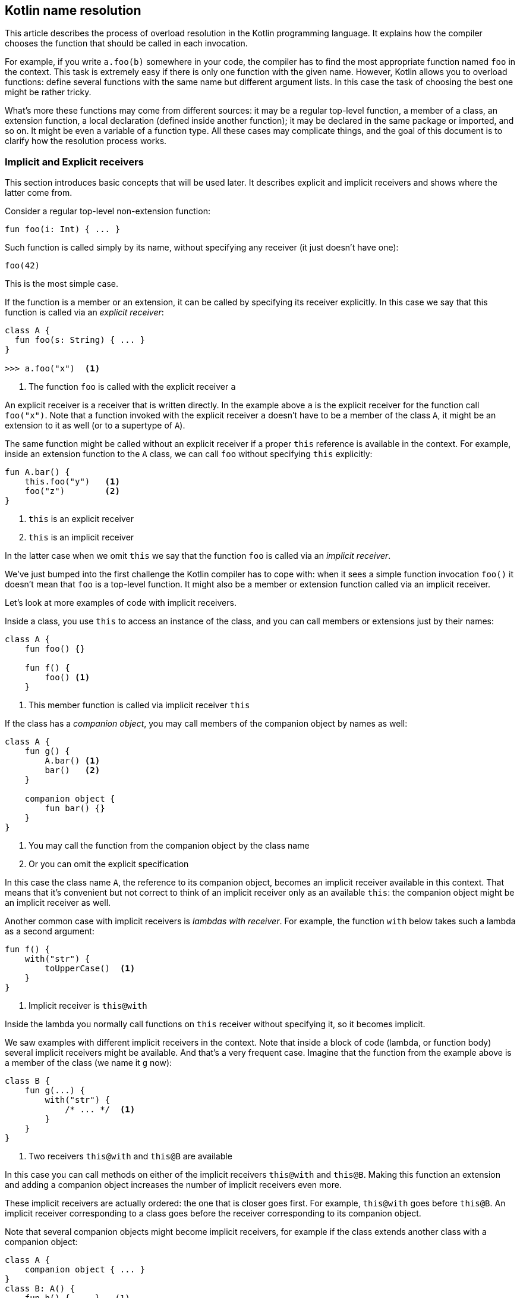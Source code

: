 == Kotlin name resolution

This article describes the process of overload resolution in the Kotlin programming language.
It explains how the compiler chooses the function that should be called in each invocation.

For example, if you write `a.foo(b)` somewhere in your code, the compiler has to find the most appropriate function named `foo` in the context.
This task is extremely easy if there is only one function with the given name.
However, Kotlin allows you to overload functions: define several functions with the same name but different argument lists.
In this case the task of choosing the best one might be rather tricky.

What's more these functions may come from different sources: it may be a regular top-level function, a member of a class, an extension function, a local declaration (defined inside another function); it may be declared in the same package or imported, and so on.
It might be even a variable of a function type.
All these cases may complicate things, and the goal of this document is to clarify how the resolution process works.

=== Implicit and Explicit receivers

This section introduces basic concepts that will be used later.
It describes explicit and implicit receivers and shows where the latter come from.

Consider a regular top-level non-extension function:

[source,kotlin]
----
fun foo(i: Int) { ... }
----

Such function is called simply by its name, without specifying any receiver (it just doesn't have one):

[source,kotlin]
----
foo(42)
----

This is the most simple case.

If the function is a member or an extension, it can be called by specifying its receiver explicitly.
In this case we say that this function is called via an _explicit receiver_:

[source,kotlin]
----
class A {
  fun foo(s: String) { ... }
}

>>> a.foo("x")  <1>
----
<1> The function `foo` is called with the explicit receiver `a`

An explicit receiver is a receiver that is written directly.
In the example above `a` is the explicit receiver for the function call `foo("x")`.
Note that a function invoked with the explicit receiver `a` doesn't have to be a member of the class `A`, it might be an extension to it as well (or to a supertype of `A`).

The same function might be called without an explicit receiver if a proper `this` reference is available in the context.
For example, inside an extension function to the `A` class, we can call `foo` without specifying `this` explicitly:

[source,kotlin]
----
fun A.bar() {
    this.foo("y")   <1>
    foo("z")        <2>
}
----
<1> `this` is an explicit receiver
<2> `this` is an implicit receiver

In the latter case when we omit `this` we say that the function `foo` is called via an _implicit receiver_.

We've just bumped into the first challenge the Kotlin compiler has to cope with: when it sees a simple function invocation `foo()` it doesn't mean that `foo` is a top-level function.
It might also be a member or extension function called via an implicit receiver.

Let's look at more examples of code with implicit receivers.

Inside a class, you use `this` to access an instance of the class, and you can call members or extensions just by their names:

[source,kotlin]
----
class A {
    fun foo() {}

    fun f() {
        foo() <1>
    }
----
<1> This member function is called via implicit receiver `this`

If the class has a _companion object_, you may call members of the companion object by names as well:

[source,kotlin]
----
class A {
    fun g() {
        A.bar() <1>
        bar()   <2>
    }

    companion object {
        fun bar() {}
    }
}
----
<1> You may call the function from the companion object by the class name
<2> Or you can omit the explicit specification

In this case the class name `A`, the reference to its companion object, becomes an implicit receiver available in this context.
That means that it's convenient but not correct to think of an implicit receiver only as an available `this`: the companion object might be an implicit receiver as well.

Another common case with implicit receivers is _lambdas with receiver_.
For example, the function `with` below takes such a lambda as a second argument:

[source,kotlin]
----
fun f() {
    with("str") {
        toUpperCase()  <1>
    }
}
----
<1> Implicit receiver is `this@with`

Inside the lambda you normally call functions on `this` receiver without specifying it, so it becomes implicit.

We saw examples with different implicit receivers in the context.
Note that inside a block of code (lambda, or function body) several implicit receivers might be available.
And that's a very frequent case.
Imagine that the function from the example above is a member of the class (we name it `g` now):

[source,kotlin]
----
class B {
    fun g(...) {
        with("str") {
            /* ... */  <1>
        }
    }
}
----
<1> Two receivers `this@with` and `this@B` are available

In this case you can call methods on either of the implicit receivers `this@with` and `this@B`.
Making this function an extension and adding a companion object increases the number of implicit receivers even more.

These implicit receivers are actually ordered: the one that is closer goes first.
For example, `this@with` goes before `this@B`.
An implicit receiver corresponding to a class goes before the receiver corresponding to its companion object.

Note that several companion objects might become implicit receivers, for example if the class extends another class with a companion object:

[source,kotlin]
----
class A {
    companion object { ... }
}
class B: A() {
    fun h() { ... }   (1)
    companion object { ... }
}
----
<1> Implicit receivers: this@B, B (companion object to the class B), A (companion object to the class B)

In the further discussion we'll rely a lot on the concept of implicit receivers available in any given context.
As a summary, you may think of them as a list of all available `this` references together with references to companion objects, e.g. `[this@with, this@B, B]`.

=== Name resolution for a call with an explicit receiver

This section describes how the Kotlin compiler resolves a call when an explicit receiver is present.

Let's consider the call `a.foo()` where the explicit receiver `a` has a type `A`.
The function `foo` can be:

- a member of the class `A`;
- an extension function to `A`;
- a member extension function.

[NOTE]
.A member extension function
====
You can see an example of a member extension function call below:

[source,kotlin]
----
interface Builder {
    operator fun String.unaryPlus()
}

fun Builder.addABC() {
    "ABC".unaryPlus()  <1>
    + "ABC"            <2>
}
----
<1> this call is resolved to a member extension `unaryPlus`
<2> the same call using the convention for the `+` sign

The `unaryPlus` function is a member extension: it's an extension to `String` and a member of the class `Builder` at the same time.
Such functions can be called only if both receivers are present in the context: in the example above `"ABC"` is an explicit receiver and `this` (referring to `Builder`) is an implicit one.
Note that only an extension receiver (`String` in this example) may be explicit.
The reference to `Builder` will always be an implicit receiver.
====

For now we suppose that `foo` in the call `a.foo()` is a regular function, not a variable of a function type.
The latter case will be covered in the section "Name resolution for the `invoke` convention".

Several `foo` functions might be available in the context: members, extensions and member extensions.
As the Kotlin language supports function overloading, each of these categories can contain many functions with the same name.
The task of the compiler is to choose the most appropriate function (or to report ambiguity if there're many of them).

Functions from different categories have different priorities, e.g. a member always wins over an extension.
If a member can be called, you can't force the compiler to choose an extension:

[source,kotlin]
----
operator fun String.plus(s: String) = "!"   <1>
class String {
    operator fun plus(other: Any?): String  <2>
}

>>> "a" + "b"                               <3>
----
<1> this extension method will never be called
<2> because a member always wins
<3> the member is chosen, not the extension function

Even though the extension function is more precise for the call (it takes `String` as a parameter, while the member takes `Any?`), it's never chosen.
If it was, it would be too easy to break existing code without noticing that by adding an extension.

You see now that members go before extensions, but what about member extensions?
They have higher priority compared to top-level extensions, but lower then local extensions.
Below we'll cover the details.

[NOTE]
.Local Declarations always Win
====
We call a variable or function local if it's declared inside a function.
In Kotlin you can declare functions inside other functions; it helps greatly to organize the code and to extract duplicated fragments without verbosity.
You can even declare an extension function locally, it's useful if such an extension makes code more readable and only makes sense inside another function.

To make the resolution rules clear, we stick to the rule "local declaration wins".
That doesn't mean that a local extension function might be prioritized over a member, but it has higher priority than all other extension functions (including member extensions).
====

Now let's discuss the specific steps the compiler performs to resolve a call:

* First the Kotlin compiler collects all possibly applicable functions in ordered groups.
Members is an example of a such group - the one with the highest priority.

* Then for each group the most specific function is chosen; if many are applicable and no one is the most specific, then an `ambiguity` error is reported.

We omit the description of the process of choosing the most specific function.
It works very similar to how the most specific method is found in Java and in simple cases is rather straightforward.

Note that if any function from an earlier group is applicable, it's chosen, in spite of the fact that the next group may contain a more precise function.
This was shown in the example with members and extensions above: a member function is chosen, although an extension is available that is more precise.

Below we describe the groups of functions that are created to resolve `a.foo()`:

1. _Members of `a`._
All overloaded member functions with the name `foo` have the same priority and go in one group.

2. _Local extension functions._
Several groups of local extensions are created.
The functions are prioritized by scopes: more local functions have higher priority and go earlier.
Two overloaded functions from the same scope will be in the same group.
Note that local extensions have higher priority than other extensions, however, even they can't go before members.

3. _Member extensions_.
Let's say several implicit receivers are available in the context.
Each of them adds a group of member extensions named `foo`: extensions that are declared as members of a class corresponding to the receiver.
Such groups are prioritized by their implicit receivers.
The closest receiver goes first (see "Implicit and Explicit receivers" for the details of implicit receivers order).

4. _Top-level extension functions_.
All other extension functions are declared at the package level.
They can be either declared in the same package as the resolved call or imported (directly or via star-import).
Several groups of functions are created here, their order will be described in the note "Top-level scope chain" below.

Let's consider the following artificial example to see the groups of functions that are created to resolve the call `a.foo()`:

[source,kotlin]
----
class A
class B { fun A.foo() = 2 }
class C { fun A.foo() = 3 }
fun A.foo() = 4

fun C.test(a: A) {
    fun A.foo() = 1
    with (B()) {
        fun A.foo() = 0

        a.foo()    <1>
    }
}
----
<1> a call to resolve

Five functions with the name `foo` are available in the context: two local extensions, two member extensions and a top-level extension.
Five groups of functions are created, each group contains one function.
The value the function returns reveals an order of its group: the function #0 (a function that returns 0) has the highest priority and goes first.
In this example it is simple to see which function is called: the closest local function #0.
But the example illustrates well the different groups of functions:

1. _Members._
The class `A` has no members named `foo`, so no groups are created.

2. _Local extensions._
Two local extension functions are declared: #0 and #1.
They are declared in different scopes, so two groups are created.
The group containing the function #0 (the closest one) has higher priority.

3. _Member extensions_.
Two implicit receivers are available.
The first one of type `B` is a receiver in a lambda with receiver (lambda is the argument of the `with` function).
The second one of type `C` is an extension receiver of the function `test`.
Each receiver adds the corresponding group (a group containing function #2 goes first, then a group with function #3).
Note that if several overloaded member extensions `foo` were declared in the class `B`, they all went in one group.

4. _Top-level extensions_.
One group containing an extension function #4 is created.

Note that all local functions go before all member extensions, so the function #1 has higher priority than the function #2, although one might think that second one is closer.
Here you can see the Kotlin rule "local declarations win" in action.

We can slightly modify the example above to see when the function not from the first group is chosen:

[source,kotlin]
----
class A
class B { fun A.foo(i: Int) = 0 }
class C { fun A.foo(a: Any) = 1 }
fun A.foo(i: Int?) = 2

fun C.test(a: A) {
    with (B()) {
        a.foo("abc") // the function #1 is called

        val i: Int? = ...
        a.foo(i) // the function #2 is called
    }
}
----

We removed local functions and added different parameters to remaining functions `foo`.
For each of the calls `a.foo("abc")` and `a.foo(i)` three groups of functions are created.
The function from the first group #0 is inapplicable in both cases, so the Kotlin compiler tries to find the first applicable function from the next groups.
It's function #1 for `String` argument and #2 for nullable argument (both functions #0 and #1 expect non-null parameter).

[NOTE]
.Top-level scope chain
====
In Kotlin you can declare a function at the top-level.
Such function might be declared at the same package as the usage or imported (explicitly or via star-import).
Top-level functions are prioritizes in the following order:

1. _Explicit imports_.
If you import the necessary function by name, it has the highest priority.

2. _Functions in the same package_.
Such function may be located in the same file as the usage or in the other files in the same package.

3. _Star-imports_.
By using `*` you import all contents of a package.
Note that the functions imported in this way have lower priority then the functions imported directly.

4. _Function from stdlib_.
The Kotlin standard library contains lots of extension functions.
They all are implicitly imported in any Kotlin file.
If you declare the function with the same name as in stdlib, then use it from the same package or import it, your function will have higher priority then the library function.

Note that explicit import has the highest priority.
That means it might be unsafe to replace an explicit import with star import, because the resolution for the call of imported function might change.
If a function with the same name is declared in the same package and is applicable, it might be chosen instead of the function that was explicitly imported.
The action "Optimize imports" in IntelliJ IDEA does everything correct, so prefer using it.

In the example below the function `foo` from another package `a` is chosen because it is imported explicitly.
The function `foo` from the same package has lower priority:

[source,kotlin]
----
// first file
package a

class A
fun A.foo() = 1

// second file
package b

import a.A
import a.foo

fun A.foo() = 2

fun test(a: A) {
    a.foo()          <1>
}
----
<1> the function #1 is called

However, if you replace the import directives with `import a.*`, the function `foo` declared in the package `b` will be chosen.
====

Now let's discuss a case when the receiver is not present: it's either absent or implicit.

=== Name resolution for a call without an explicit receiver

Let's consider the call `foo()`.
Depending on the context, it might be a call on an implicit receiver like in `this.foo()` or just calling a regular function that is neither a member nor an extension.

This case is resolved similarly to the case when an explicit receiver is present.
The Kotlin compiler constructs ordered groups of functions, then tests the applicability of the functions from each group.
If an applicable function is found, it's the result.

We create the following groups of functions to resolve the call `foo()`:

1. _Local functions_.
All local non-extension functions named `foo` are added here.
We put them in several groups according to the scopes they are declared in.
More local function wins, as before.

2. _Functions for each implicit receiver as if it was explicit_.
The previous section describes how to construct groups of functions for the case when explicit receiver is present.
We repeat this process for each implicit receiver available in the context.
In a sense, we try to resolve the call `foo()` like `this.foo()` where `this` is an implicit receiver.
If two implicit receivers are available, all the functions for the first receiver go before all the functions for the second one.
Let's say `this@a` and `this@b` are implicit receivers, and `this@a` is closer in the scope and goes first.
At first we add groups of members, local extensions, member extensions, top-level extensions (as was described before) constructed for the call `this@a.foo()`, then we repeat the whole process for the call `this@b.foo()`.
Note that in this case an extension to `this@a` may be preferred to a member of `this@b`: the order of implicit receivers is more important.

3. _Top-level functions_.
All other non-extension functions constitute several groups in an order described in the note "Top-level scope chain" above.

Let's look at an example:

[source,kotlin]
----
class A
fun A.foo() = 1

class B { fun foo() = 2 }

fun foo() = 3

fun B.test(a: A) {
    fun foo() = 0
    with(a) {
        foo()
    }
}
----

The Kotlin compiler constructs the following groups:

1. Local functions.
The local function returning 0 (the function #0) is declared, and the first group contains only this function.
Note that the function #0 is applicable, so it will be the result.

2. The groups of functions built for the first implicit receiver `this@with` of the type `A`.
We perform the whole process of building the groups of functions for the call `this@with.foo()` as if the implicit receiver was written explicitly.
Only an extension function for `A` exists (the function #1), so it goes next.

3. The functions for the second implicit receiver `this@test` of the type `B`.
The class `B` has a member named `foo` (the function #2), so this member composes the next group.
Note that if both a member and an extension for the class `B` were available, the member would go in a separate group with higher priority, exactly like for the call `this@test.foo()`.

4. Top-level functions with the name `foo`.
The function #3 goes at last here after the functions for the implicit receivers.

We described how the Kotlin compiler prioritizes the functions for resolving a call without an explicit receiver.

_The order of implicit receivers is important._
Note how in the following example after you swap two arguments of `with` functions, another method is called:

[source,kotlin]
----
class A { fun foo() = 1 }
class B { fun foo() = 2 }

fun test(a: A, b: B) {
    with (b) { with (a) { foo() } }  <1>
    with (a) { with (b) { foo() } }  <2>
}
----
<1> first `b`, then `a`
<2> vice versa

These `foo` calls look very similar, they differ only in the order of implicit receivers available in the context.
However, the different functions are called: the function #1 in the first case and the function #2 in the second one.

Two implicit receivers are available for each `foo` invocation: for simplicity let's say `a` and `b`; in the code we may reference the closest on by `this@with`.
In the first case `a` is closer and has more priority than `b`, so a member of `A` is called (function #1).
In the second case it's a member of `B` (function #2).

[NOTE]
.Static functions from Java code
====
A static function `foo` declared in a Java class `A` can be called simply as `foo()` in any Kotlin class that extends `A` (directly or indirectly).
Static functions are handled in a special way, because they don't correspond to any implicit receiver.
However, they have exactly the same treatment as if they had been written in Kotlin and declared in the `companion object` to `A`.

This Java class `A` contains a static function `foo`:

[source,java]
----
public class A {
    public static int foo() {
        return 0;
    }
}
----

If you declared the same class in Kotlin, you might have put the function `foo` in the companion object:

[source,kotlin]
----
open class A1 {
    companion object { fun foo() = 0 }
}
----

You may extend the class declared in Java in the Kotlin code:

[source,kotlin]
----
class C {
    inner class B : A() {
        init { foo() }
    }
    fun foo() = 1
}
----

The list of implicit receivers for the context in which `foo()` is called will be:

* `this@B`,
* `A` (the `companion object` for `A` if it's declared in Kotlin),
* `this@C`.

If `A` is declared in Java, there's no implicit receiver corresponding to its companion object, because there is no companion object.
However, all static Java methods are added with the same order as they were members of the `companion object`: they go right after the members of the class.
====


=== Name resolution for the `invoke` convention

This section describes how hidden `invoke` calls are resolved.
At first we'll describe the `invoke` convention, and then go into details of the name resolution process.

This convention in Kotlin lets you call a value as a function if it has the appropriate `invoke` method, which can be a member or an extension:

[source,kotlin]
----
interface MyFunction {
    operator fun invoke(s: String): Int
}
fun test(f: MyFunction) {
    val i: Int = f("a")     <1>
}
----
<1> the call `f.invoke("a")` by convention can be simplified to `f("a")`

The `invoke` function should be applicable on the arguments passed.

When you call a value of function type as a regular function in Kotlin, the same convention takes place.
The function type `(Int) -> Int` is a syntactic sugar over `Function1<Int, Int>`, which is a regular interface declared in the standard library:

[source,kotlin]
----
interface Function1<in P1, out R> : Function<R> {
    operator fun invoke(p1: P1): R
}
>>> val f: (Int) -> Int = { it + 1 }
>>> f(11)                              <1>
----
<1> the short form of the call `f.invoke(11)`

If a value has extension function type, it can be called as extension function:

[source,kotlin]
----
>>> val f : Int.() -> Int = { this }
>>> 1.f()
----

The resolution of such call work though the `invoke` convention as well, but in this case the receiver becomes the first argument of the `invoke` function.
That means the call `1.f()` might be rewritten as `f(1)`, which is the short form for `f.invoke(1)`.


The Kotlin compiler has to take this convention into account every time when it resolves a call `a.foo()`, because `foo` might be either a regular function, or a value that is called via the `invoke` convention.

Earlier we described how the call with an explicit receiver `a.foo()` is resolved.
Just to remind you, the compiler builds several groups of possibly applicable functions according to different categories of functions: members, local extension functions, member extensions, top-level extension functions.
These groups are ordered: functions from different groups have different priorities.
The applicable function with the highest priority is the result.

You can see now that this description ignores the `invoke` convention: only regular functions are considered.
In fact, local variables and properties that can be called by this convention are divided into similar groups.
The property is considered together with the `invoke` function.
Groups of properties with `invoke` functions are mixed with groups of regular functions, in a sense that a group of properties can have higher priority than a group of functions and vice versa.
As you can see in the example below, a member property of function type has higher priority than an extension function with the same name:

[source,kotlin]
----
class A {
    val foo: () -> Int = { 1 }
}

fun A.foo() = 2

fun test(a: A) {
    a.foo()        <1>
}
----
<1> The member property of function type is called

In this case the Kotlin compiler constructs the following groups:

1. Members; properties with invoke functions.
The group containing a property `foo` and the `invoke` function is created.
Note that both the property and the `invoke` function are members.
The property is a member of the `A` class.
The `invoke` function is a member of the `Function0` interface from the standard library, which is similar to `Function1` interface shown above.

2. Top-level extensions; regular functions.
No local extensions or member extensions with the name `foo` are declared, so the top-level extension `foo` goes next.

Note that there is no member function named `foo`, but if it was present, it would be put into a separate group with the highest priority.
Functions and properties can't go in one group: the function always surpasses the property of the same category.
For example, a top-level extension named `foo` has higher priority then top-level extension property `foo` of function type.

The property and the `invoke` function both determine the priority of the group.
If the `invoke` function is declared as an extension, the member property with this function goes after the group "extensions functions", as demonstrated in the example below.

[source,kotlin]
----
class A {
    val foo: CallableFoo = CallableFoo()
}

fun A.foo() = 1

class CallableFoo
operator fun CallableFoo.invoke() = 2

val A.foo: () -> Int
    get() = { 3 }

fun test(a: A, foo: A.() -> Int) {
    a.foo()
}
----

The following groups are created to resolve the call `a.foo()`:

0. Local extensions; properties with invoke functions.
We say "properties with invoke functions", but also consider here local variables that can be called using the `invoke` convention.
The parameter `foo` of the function `test` that has the type `A.() -> Int` can be called as extension function and goes in the first group.
This parameter will actually be called in the example above.

1. Top-level extensions; functions.
Here goes the function #1.

2. Top-level extensions; properties with invoke functions.
The first group in this category contains the member property `val foo: CallableFoo` together with the function `fun CallableFoo.invoke()`.
The second group contains the property `val A.foo: () -> Int` together with a member function `invoke` of the class `Function0<Int>`.
These properties belong to different groups with different priorities, because the first property is a member, while the second one is an extension.
Note that despite being a member, property `foo` of the type `CallableFoo` goes after regular extension functions, because only the extension function `invoke` is available in the context.


We've discussed how taking into account the `invoke` convention changes the resolution of the call with explicit receiver: more groups are created, including groups of properties combined with `invoke` functions.
The resolution for a call with an implicit receiver changes in the same way.

Note that to resolve a call with implicit receiver we still prioritize groups by their receivers.
Thus the functions and properties of closer receiver have higher priority:

[source,kotlin]
----
class A { fun foo() = 2 }

class B { val foo: () -> Int = { 1 } }

fun test(a: A, b: B) {
    with (a) { with (b) { foo() } }
}
----

The call `foo()` in the example above is resolved to a property of the class `B`, because the receiver of the type `B` is closer than the receiver of the type `A`.

[NOTE]
.Resolving a call with three implicit receivers
====
When the compiler resolves a property by the `invoke` convention, it resolves separately the property and the `invoke` function.
The property can be a member extension, and the `invoke` function might require an extension receiver as well.
Thus we can construct a call with three implicit receivers:

[source,kotlin]
----
class A {
    val B.foo: C.() -> Unit
        get() = { println("Implicit receivers: " +
                "$this; ${this@foo}; ${this@A}") }}
}
class B
class C

fun test(a: A, b: B, c: C) {
    with (a) { with (b) { with (c) { foo() } } }   <1>
}
----
<1> Three implicit receivers `A`, `B` and `C` are used to resolve `foo`

In this example `foo` is declared as an extension property to `B` that has type `C.() -> Unit`.
Its getter returns a lambda with receiver.
Inside this lambda we can access its receiver of type `C` simply by `this`.
Also we can access property's receiver of type `B` by specifying a label `this@foo` and the instance of outer class by writing `this@A`.

While resolving the call `foo` the compiler has to ensure that all necessary receivers are available: `A` and `B` to resolve a property `foo`, and `C` to call the hidden invoke function.
====

We discussed how the Kotlin compiler chooses the function that should be called in each invocation.
Generally we expect that you write code without confusing overloaded functions.
However, we wanted to clarify the compiler choice in the cases when it might be unclear.